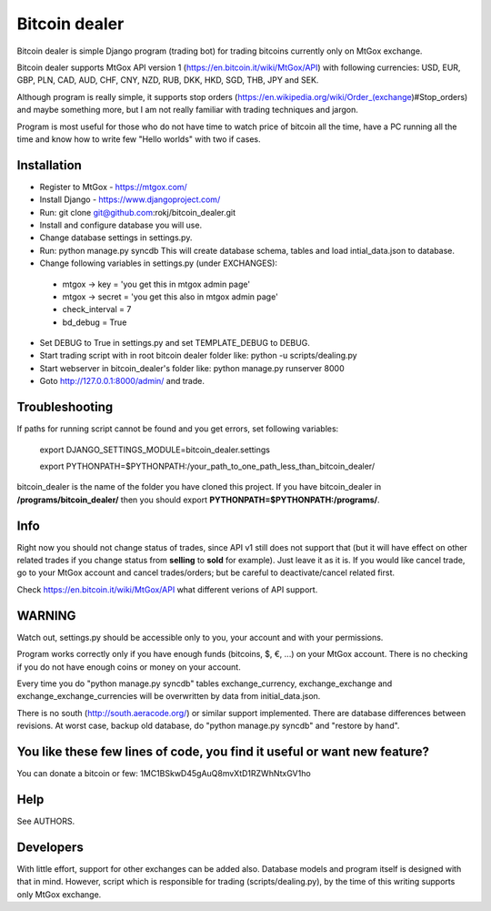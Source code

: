 Bitcoin dealer
==============

Bitcoin dealer is simple Django program (trading bot) for trading bitcoins currently only on MtGox exchange. 

Bitcoin dealer supports MtGox API version 1 (https://en.bitcoin.it/wiki/MtGox/API) with following currencies:
USD, EUR, GBP, PLN, CAD, AUD, CHF, CNY, NZD, RUB, DKK, HKD, SGD, THB, JPY and SEK.

Although program is really simple, it supports stop orders (https://en.wikipedia.org/wiki/Order_(exchange)#Stop_orders) and maybe something more, but I am not really familiar with trading techniques and jargon.

Program is most useful for those who do not have time to watch price of bitcoin all the time, have a PC running all the time and know how to write few "Hello worlds" with two if cases.

Installation
------------
* Register to MtGox - https://mtgox.com/
* Install Django - https://www.djangoproject.com/
* Run: git clone git@github.com:rokj/bitcoin_dealer.git
* Install and configure database you will use.
* Change database settings in settings.py.
* Run: python manage.py syncdb This will create database schema, tables and load intial_data.json to database.
* Change following variables in settings.py (under EXCHANGES):
 - mtgox -> key = 'you get this in mtgox admin page'
 - mtgox -> secret = 'you get this also in mtgox admin page'
 - check_interval = 7
 - bd_debug = True
* Set DEBUG to True in settings.py and set TEMPLATE_DEBUG to DEBUG.
* Start trading script with in root bitcoin dealer folder like:
  python -u scripts/dealing.py
* Start webserver in bitcoin_dealer's folder like:
  python manage.py runserver 8000
* Goto http://127.0.0.1:8000/admin/ and trade.

Troubleshooting
---------------
If paths for running script cannot be found and you get errors, set following
variables:
 export DJANGO_SETTINGS_MODULE=bitcoin_dealer.settings

 export PYTHONPATH=$PYTHONPATH:/your_path_to_one_path_less_than_bitcoin_dealer/ 

bitcoin_dealer is the name of the folder you have cloned this project. If you have bitcoin_dealer in **/programs/bitcoin_dealer/** then you should export **PYTHONPATH=$PYTHONPATH:/programs/**.

Info
----
Right now you should not change status of trades, since API v1 still does not support that (but it will have effect on other related trades if you change status from **selling** to **sold** for example). Just leave it as it is. If you would like cancel trade, go to your MtGox account and cancel trades/orders; but be careful to deactivate/cancel related first.

Check https://en.bitcoin.it/wiki/MtGox/API what different verions of API support.

WARNING
-------
Watch out, settings.py should be accessible only to you, your account and with your permissions.

Program works correctly only if you have enough funds (bitcoins, $, €, ...) on your MtGox account. There is no checking if you do not have enough coins or money on your account.

Every time you do "python manage.py syncdb" tables exchange_currency, exchange_exchange and exchange_exchange_currencies will be overwritten by data from initial_data.json.

There is no south (http://south.aeracode.org/) or similar support implemented. There are database differences between revisions. At worst case, backup old database, do "python manage.py syncdb" and "restore by hand".

You like these few lines of code, you find it useful or want new feature? 
----------------------------------------
You can donate a bitcoin or few:
1MC1BSkwD45gAuQ8mvXtD1RZWhNtxGV1ho

Help
----
See AUTHORS.

Developers
----------
With little effort, support for other exchanges can be added also. Database models and program itself is designed with that in mind. However, script which is responsible for trading (scripts/dealing.py), by the time of this writing supports only MtGox exchange.
